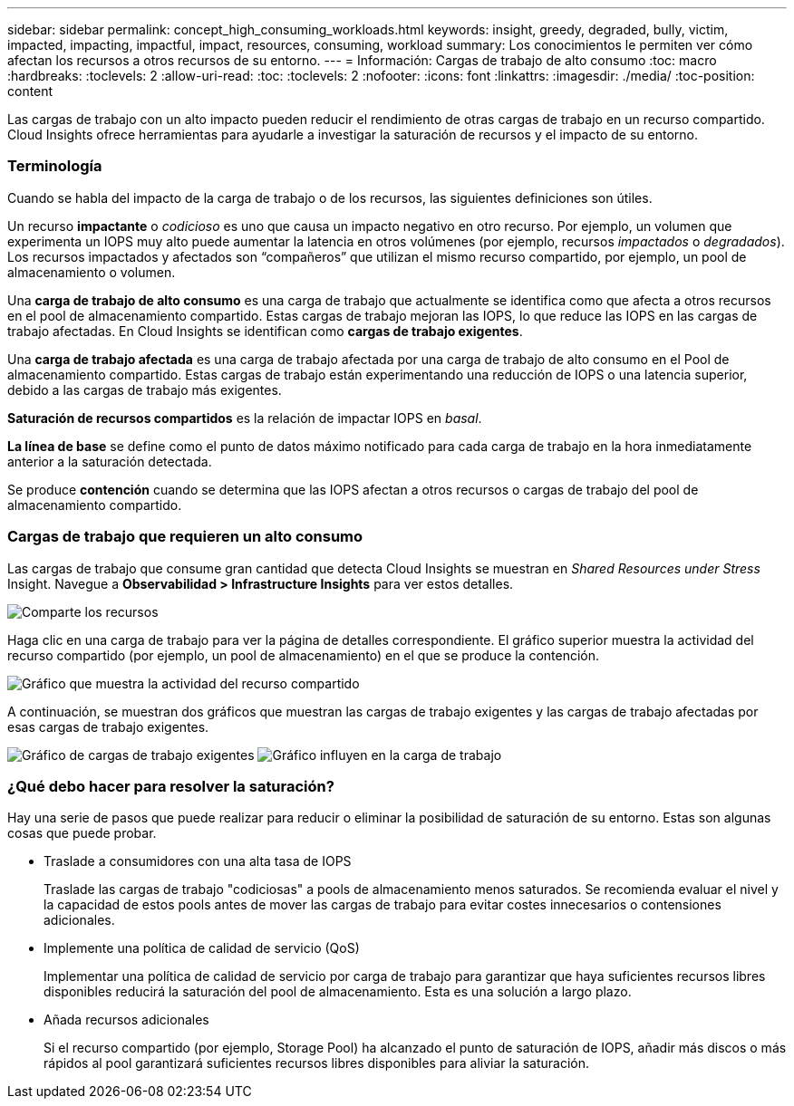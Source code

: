 ---
sidebar: sidebar 
permalink: concept_high_consuming_workloads.html 
keywords: insight, greedy, degraded, bully, victim, impacted, impacting, impactful, impact, resources, consuming, workload 
summary: Los conocimientos le permiten ver cómo afectan los recursos a otros recursos de su entorno. 
---
= Información: Cargas de trabajo de alto consumo
:toc: macro
:hardbreaks:
:toclevels: 2
:allow-uri-read: 
:toc: 
:toclevels: 2
:nofooter: 
:icons: font
:linkattrs: 
:imagesdir: ./media/
:toc-position: content


[role="lead"]
Las cargas de trabajo con un alto impacto pueden reducir el rendimiento de otras cargas de trabajo en un recurso compartido. Cloud Insights ofrece herramientas para ayudarle a investigar la saturación de recursos y el impacto de su entorno.



=== Terminología

Cuando se habla del impacto de la carga de trabajo o de los recursos, las siguientes definiciones son útiles.

Un recurso *impactante* o _codicioso_ es uno que causa un impacto negativo en otro recurso. Por ejemplo, un volumen que experimenta un IOPS muy alto puede aumentar la latencia en otros volúmenes (por ejemplo, recursos _impactados_ o _degradados_). Los recursos impactados y afectados son “compañeros” que utilizan el mismo recurso compartido, por ejemplo, un pool de almacenamiento o volumen.

Una *carga de trabajo de alto consumo* es una carga de trabajo que actualmente se identifica como que afecta a otros recursos en el pool de almacenamiento compartido. Estas cargas de trabajo mejoran las IOPS, lo que reduce las IOPS en las cargas de trabajo afectadas. En Cloud Insights se identifican como *cargas de trabajo exigentes*.

Una *carga de trabajo afectada* es una carga de trabajo afectada por una carga de trabajo de alto consumo en el Pool de almacenamiento compartido. Estas cargas de trabajo están experimentando una reducción de IOPS o una latencia superior, debido a las cargas de trabajo más exigentes.

*Saturación de recursos compartidos* es la relación de impactar IOPS en _basal_.

*La línea de base* se define como el punto de datos máximo notificado para cada carga de trabajo en la hora inmediatamente anterior a la saturación detectada.

Se produce *contención* cuando se determina que las IOPS afectan a otros recursos o cargas de trabajo del pool de almacenamiento compartido.



=== Cargas de trabajo que requieren un alto consumo

Las cargas de trabajo que consume gran cantidad que detecta Cloud Insights se muestran en _Shared Resources under Stress_ Insight. Navegue a *Observabilidad > Infrastructure Insights* para ver estos detalles.

image:Impacts_Workloads_Menu.png["Comparte los recursos"]

Haga clic en una carga de trabajo para ver la página de detalles correspondiente. El gráfico superior muestra la actividad del recurso compartido (por ejemplo, un pool de almacenamiento) en el que se produce la contención.

image:Insights_Shared_Resource_Contention_Chart.png["Gráfico que muestra la actividad del recurso compartido"]

A continuación, se muestran dos gráficos que muestran las cargas de trabajo exigentes y las cargas de trabajo afectadas por esas cargas de trabajo exigentes.

image:Insights_Demanding_Workload_Chart.png["Gráfico de cargas de trabajo exigentes"]
image:Insights_Impacted_Workload_Chart.png["Gráfico influyen en la carga de trabajo"]



=== ¿Qué debo hacer para resolver la saturación?

Hay una serie de pasos que puede realizar para reducir o eliminar la posibilidad de saturación de su entorno. Estas son algunas cosas que puede probar.

* Traslade a consumidores con una alta tasa de IOPS
+
Traslade las cargas de trabajo "codiciosas" a pools de almacenamiento menos saturados. Se recomienda evaluar el nivel y la capacidad de estos pools antes de mover las cargas de trabajo para evitar costes innecesarios o contensiones adicionales.

* Implemente una política de calidad de servicio (QoS)
+
Implementar una política de calidad de servicio por carga de trabajo para garantizar que haya suficientes recursos libres disponibles reducirá la saturación del pool de almacenamiento. Esta es una solución a largo plazo.

* Añada recursos adicionales
+
Si el recurso compartido (por ejemplo, Storage Pool) ha alcanzado el punto de saturación de IOPS, añadir más discos o más rápidos al pool garantizará suficientes recursos libres disponibles para aliviar la saturación.


